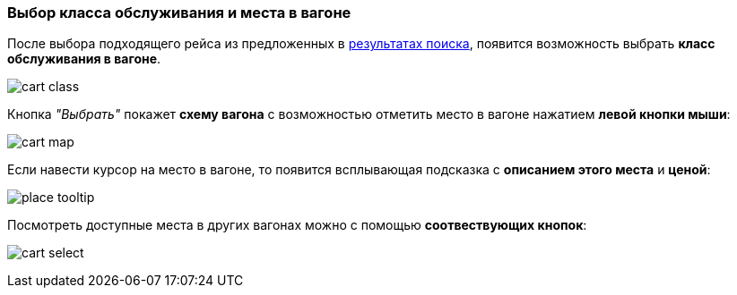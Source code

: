 [[anchor-4]]

=== Выбор класса обслуживания и места в вагоне

После выбора подходящего рейса из предложенных в <<anchor-2, результатах поиска>>, появится возможность выбрать *класс обслуживания в вагоне*.

image:img/cart-class.jpg[]

Кнопка [big]#_"Выбрать"_# покажет *схему вагона* с возможностью отметить место в вагоне нажатием *левой кнопки мыши*:

image:img/cart-map.png[]

Если навести курсор на место в вагоне, то появится всплывающая подсказка с *описанием этого места* и *ценой*:

image:img/place-tooltip.jpg[]

Посмотреть доступные места в других вагонах можно с помощью *соотвествующих кнопок*:

image:img/cart-select.jpg[]